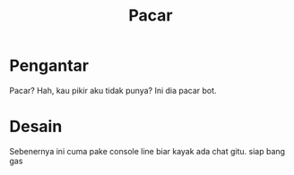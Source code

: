 #+TITLE: Pacar

* Pengantar
Pacar? Hah, kau pikir aku tidak punya? Ini dia pacar bot.
* Desain
Sebenernya ini cuma pake console line biar kayak ada chat gitu.
siap bang gas

